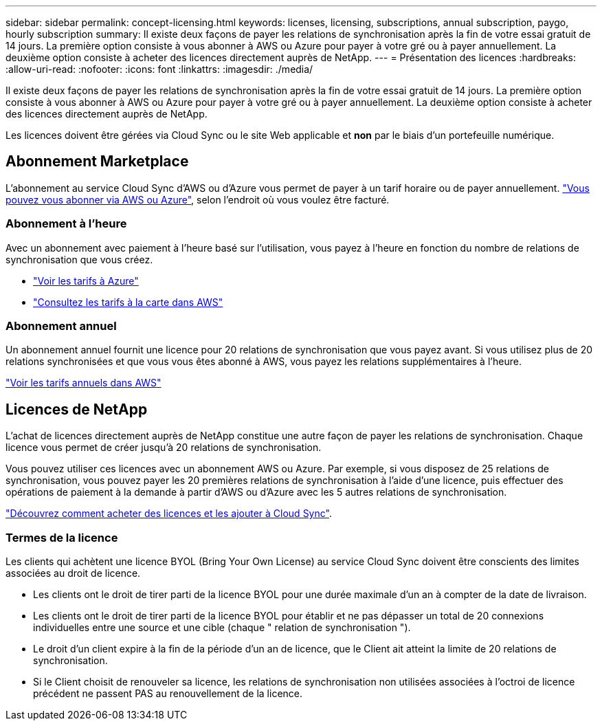 ---
sidebar: sidebar 
permalink: concept-licensing.html 
keywords: licenses, licensing, subscriptions, annual subscription, paygo, hourly subscription 
summary: Il existe deux façons de payer les relations de synchronisation après la fin de votre essai gratuit de 14 jours. La première option consiste à vous abonner à AWS ou Azure pour payer à votre gré ou à payer annuellement. La deuxième option consiste à acheter des licences directement auprès de NetApp. 
---
= Présentation des licences
:hardbreaks:
:allow-uri-read: 
:nofooter: 
:icons: font
:linkattrs: 
:imagesdir: ./media/


[role="lead"]
Il existe deux façons de payer les relations de synchronisation après la fin de votre essai gratuit de 14 jours. La première option consiste à vous abonner à AWS ou Azure pour payer à votre gré ou à payer annuellement. La deuxième option consiste à acheter des licences directement auprès de NetApp.

Les licences doivent être gérées via Cloud Sync ou le site Web applicable et *non* par le biais d'un portefeuille numérique.



== Abonnement Marketplace

L'abonnement au service Cloud Sync d'AWS ou d'Azure vous permet de payer à un tarif horaire ou de payer annuellement. link:task-licensing.html["Vous pouvez vous abonner via AWS ou Azure"], selon l'endroit où vous voulez être facturé.



=== Abonnement à l'heure

Avec un abonnement avec paiement à l'heure basé sur l'utilisation, vous payez à l'heure en fonction du nombre de relations de synchronisation que vous créez.

* https://azuremarketplace.microsoft.com/en-us/marketplace/apps/netapp.cloud-sync-service?tab=PlansAndPrice["Voir les tarifs à Azure"^]
* https://aws.amazon.com/marketplace/pp/B01LZV5DUJ["Consultez les tarifs à la carte dans AWS"^]




=== Abonnement annuel

Un abonnement annuel fournit une licence pour 20 relations de synchronisation que vous payez avant. Si vous utilisez plus de 20 relations synchronisées et que vous vous êtes abonné à AWS, vous payez les relations supplémentaires à l'heure.

https://aws.amazon.com/marketplace/pp/B06XX5V3M2["Voir les tarifs annuels dans AWS"^]



== Licences de NetApp

L'achat de licences directement auprès de NetApp constitue une autre façon de payer les relations de synchronisation. Chaque licence vous permet de créer jusqu'à 20 relations de synchronisation.

Vous pouvez utiliser ces licences avec un abonnement AWS ou Azure. Par exemple, si vous disposez de 25 relations de synchronisation, vous pouvez payer les 20 premières relations de synchronisation à l'aide d'une licence, puis effectuer des opérations de paiement à la demande à partir d'AWS ou d'Azure avec les 5 autres relations de synchronisation.

link:task-licensing.html["Découvrez comment acheter des licences et les ajouter à Cloud Sync"].



=== Termes de la licence

Les clients qui achètent une licence BYOL (Bring Your Own License) au service Cloud Sync doivent être conscients des limites associées au droit de licence.

* Les clients ont le droit de tirer parti de la licence BYOL pour une durée maximale d'un an à compter de la date de livraison.
* Les clients ont le droit de tirer parti de la licence BYOL pour établir et ne pas dépasser un total de 20 connexions individuelles entre une source et une cible (chaque " relation de synchronisation ").
* Le droit d'un client expire à la fin de la période d'un an de licence, que le Client ait atteint la limite de 20 relations de synchronisation.
* Si le Client choisit de renouveler sa licence, les relations de synchronisation non utilisées associées à l'octroi de licence précédent ne passent PAS au renouvellement de la licence.

